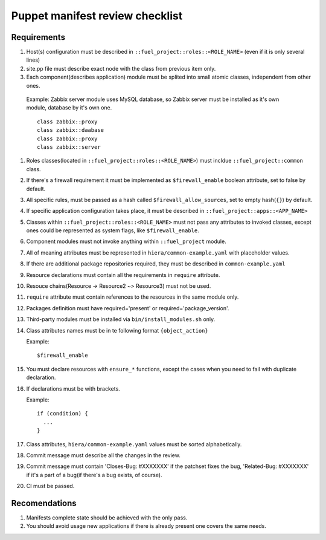Puppet manifest review checklist
================================

Requirements
------------

#) Host(s) configuration must be described in ``::fuel_project::roles::<ROLE_NAME>`` (even if it is only several lines)
#) site.pp file must describe exact node with the class from previous item only.
#) Each component(describes application) module must be splited into small atomic classes, independent from other ones.

  Example: Zabbix server module uses MySQL database, so Zabbix server must be installed as it's own module, database by it's own one.
  ::

    class zabbix::proxy
    class zabbix::daabase
    class zabbix::proxy
    class zabbix::server

#) Roles classes(located in ``::fuel_project::roles::<ROLE_NAME>``) must incldue ``::fuel_project::common`` class.
#) If there's a firewall requirement it must be implemented as ``$firewall_enable`` boolean attribute, set to false by default.
#) All specific rules, must be passed as a hash called ``$firewall_allow_sources``, set to empty hash(``{}``) by default.
#) If specific application configuration takes place, it must be described in ``::fuel_project::apps::<APP_NAME>``
#) Classes within ``::fuel_project::roles::<ROLE_NAME>`` must not pass any attributes to invoked classes, except ones could be represented as system flags, like ``$firewall_enable``.
#) Component modules must not invoke anything within ``::fuel_project`` module.
#) All of meaning attributes must be represented in ``hiera/common-example.yaml`` with placeholder values.
#) If there are additional package repositories required, they must be described in ``common-example.yaml``
#) Resource declarations must contain all the requirements in ``require`` attribute.
#) Resouce chains(Resource -> Resource2 ~> Resource3) must not be used.
#) ``require`` attribute must contain references to the resources in the same module only.
#) Packages definition must have required='present' or required='package_version'.
#) Third-party modules must be installed via ``bin/install_modules.sh`` only.
#) Class attributes names must be in te following format ``{object_action}``

   Example::

     $firewall_enable

#) You must declare resources with ``ensure_*`` functions, except the cases when you need to fail with duplicate declaration.
#) If declarations must be with brackets.

   Example::

     if (condition) {
       ...
     }

#) Class attributes, ``hiera/common-example.yaml`` values must be sorted alphabetically.
#) Commit message must describe all the changes in the review.
#) Commit message must contain 'Closes-Bug: #XXXXXXX' if the patchset fixes the bug, 'Related-Bug: #XXXXXXX' if it's a part of a bug(if there's a bug exists, of course).
#) CI must be passed.

Recomendations
--------------

#) Manifests complete state should be achieved with the only pass.
#) You should avoid usage new applications if there is already present one covers the same needs.
